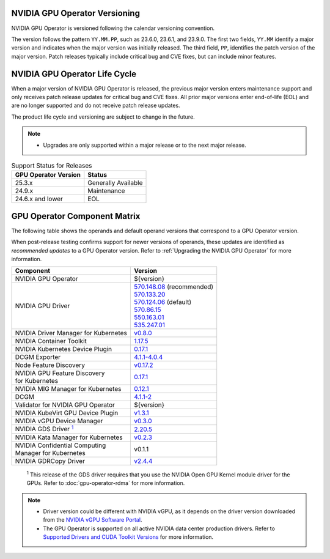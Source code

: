 .. license-header
  SPDX-FileCopyrightText: Copyright (c) 2023 NVIDIA CORPORATION & AFFILIATES. All rights reserved.
  SPDX-License-Identifier: Apache-2.0

  Licensed under the Apache License, Version 2.0 (the "License");
  you may not use this file except in compliance with the License.
  You may obtain a copy of the License at

  http://www.apache.org/licenses/LICENSE-2.0

  Unless required by applicable law or agreed to in writing, software
  distributed under the License is distributed on an "AS IS" BASIS,
  WITHOUT WARRANTIES OR CONDITIONS OF ANY KIND, either express or implied.
  See the License for the specific language governing permissions and
  limitations under the License.

.. headings # #, * *, =, -, ^, "

.. Date: September 25 2022
.. Author: ebohnhorst


.. _operator-versioning:

******************************
NVIDIA GPU Operator Versioning
******************************

NVIDIA GPU Operator is versioned following the calendar versioning convention.

The version follows the pattern ``YY.MM.PP``, such as 23.6.0, 23.6.1, and 23.9.0.
The first two fields, ``YY.MM`` identify a major version and indicates when the major version was initially released.
The third field, ``PP``, identifies the patch version of the major version.
Patch releases typically include critical bug and CVE fixes, but can include minor features.

.. _operator_life_cycle_policy:

******************************
NVIDIA GPU Operator Life Cycle
******************************

When a major version of NVIDIA GPU Operator is released, the previous major version enters maintenance support
and only receives patch release updates for critical bug and CVE fixes.
All prior major versions enter end-of-life (EOL) and are no longer supported and do not receive patch release updates.

The product life cycle and versioning are subject to change in the future.

.. note::

    - Upgrades are only supported within a major release or to the next major release.

.. list-table:: Support Status for Releases
   :header-rows: 1

   * - GPU Operator Version
     - Status

   * - 25.3.x
     - Generally Available

   * - 24.9.x
     - Maintenance

   * - 24.6.x and lower
     - EOL


.. _operator-component-matrix:

*****************************
GPU Operator Component Matrix
*****************************

.. _gds: #gds-open-kernel
.. |gds| replace:: :sup:`1`

The following table shows the operands and default operand versions that correspond to a GPU Operator version.

When post-release testing confirms support for newer versions of operands, these updates are identified as *recommended updates* to a GPU Operator version.
Refer to :ref:`Upgrading the NVIDIA GPU Operator` for more information.

.. list-table::
   :header-rows: 1

   * - Component
     - Version

   * - NVIDIA GPU Operator
     - ${version}

   * - NVIDIA GPU Driver
     - | `570.148.08 <https://docs.nvidia.com/datacenter/tesla/tesla-release-notes-570-148-08/index.html>`_ (recommended)
       | `570.133.20 <https://docs.nvidia.com/datacenter/tesla/tesla-release-notes-570-133-20/index.html>`_ 
       | `570.124.06 <https://docs.nvidia.com/datacenter/tesla/tesla-release-notes-570-124-06/index.html>`_ (default)
       | `570.86.15 <https://docs.nvidia.com/datacenter/tesla/tesla-release-notes-570-86-15/index.html>`_ 
       | `550.163.01 <https://docs.nvidia.com/datacenter/tesla/tesla-release-notes-550-163-01/index.html>`_
       | `535.247.01 <https://docs.nvidia.com/datacenter/tesla/tesla-release-notes-535-247-01/index.html>`_

   * - NVIDIA Driver Manager for Kubernetes
     - `v0.8.0 <https://ngc.nvidia.com/catalog/containers/nvidia:cloud-native:k8s-driver-manager>`__

   * - NVIDIA Container Toolkit
     - `1.17.5 <https://github.com/NVIDIA/nvidia-container-toolkit/releases>`__

   * - NVIDIA Kubernetes Device Plugin
     - `0.17.1 <https://github.com/NVIDIA/k8s-device-plugin/releases>`__

   * - DCGM Exporter
     - `4.1.1-4.0.4 <https://github.com/NVIDIA/dcgm-exporter/releases>`__

   * - Node Feature Discovery
     - `v0.17.2 <https://github.com/kubernetes-sigs/node-feature-discovery/releases/>`__

   * - | NVIDIA GPU Feature Discovery
       | for Kubernetes
     - `0.17.1 <https://github.com/NVIDIA/k8s-device-plugin/releases>`__

   * - NVIDIA MIG Manager for Kubernetes
     - `0.12.1 <https://github.com/NVIDIA/mig-parted/tree/main/deployments/gpu-operator>`__

   * - DCGM
     - `4.1.1-2 <https://docs.nvidia.com/datacenter/dcgm/latest/release-notes/changelog.html>`__

   * - Validator for NVIDIA GPU Operator
     - ${version}

   * - NVIDIA KubeVirt GPU Device Plugin
     - `v1.3.1 <https://github.com/NVIDIA/kubevirt-gpu-device-plugin>`__

   * - NVIDIA vGPU Device Manager
     - `v0.3.0 <https://github.com/NVIDIA/vgpu-device-manager>`__

   * - NVIDIA GDS Driver |gds|_
     - `2.20.5 <https://github.com/NVIDIA/gds-nvidia-fs/releases>`__

   * - NVIDIA Kata Manager for Kubernetes
     - `v0.2.3 <https://github.com/NVIDIA/k8s-kata-manager>`__

   * - | NVIDIA Confidential Computing
       | Manager for Kubernetes
     - v0.1.1

   * - NVIDIA GDRCopy Driver
     - `v2.4.4 <https://github.com/NVIDIA/gdrcopy/releases>`__

.. _gds-open-kernel:

   :sup:`1`
   This release of the GDS driver requires that you use the NVIDIA Open GPU Kernel module driver for the GPUs.
   Refer to :doc:`gpu-operator-rdma` for more information.

.. note::

   - Driver version could be different with NVIDIA vGPU, as it depends on the driver
     version downloaded from the `NVIDIA vGPU Software Portal  <https://nvid.nvidia.com/dashboard/#/dashboard>`_.
   - The GPU Operator is supported on all active NVIDIA data center production drivers.
     Refer to `Supported Drivers and CUDA Toolkit Versions <https://docs.nvidia.com/datacenter/tesla/drivers/index.html#cuda-drivers>`_
     for more information.